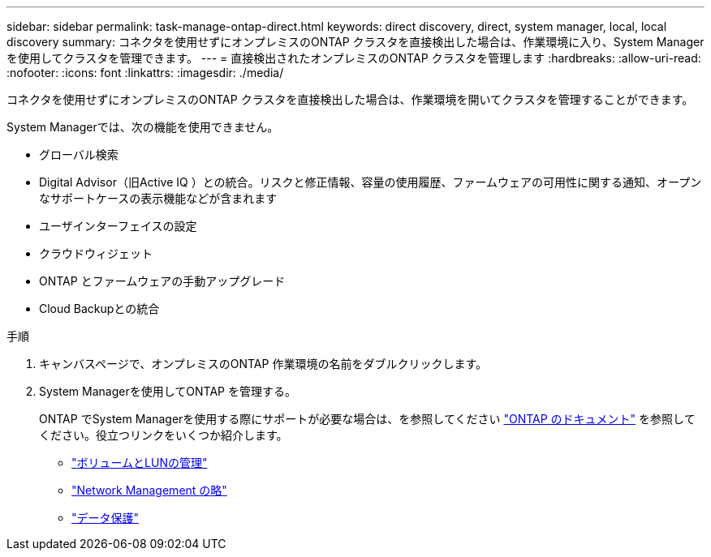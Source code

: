 ---
sidebar: sidebar 
permalink: task-manage-ontap-direct.html 
keywords: direct discovery, direct, system manager, local, local discovery 
summary: コネクタを使用せずにオンプレミスのONTAP クラスタを直接検出した場合は、作業環境に入り、System Managerを使用してクラスタを管理できます。 
---
= 直接検出されたオンプレミスのONTAP クラスタを管理します
:hardbreaks:
:allow-uri-read: 
:nofooter: 
:icons: font
:linkattrs: 
:imagesdir: ./media/


[role="lead"]
コネクタを使用せずにオンプレミスのONTAP クラスタを直接検出した場合は、作業環境を開いてクラスタを管理することができます。

System Managerでは、次の機能を使用できません。

* グローバル検索
* Digital Advisor（旧Active IQ ）との統合。リスクと修正情報、容量の使用履歴、ファームウェアの可用性に関する通知、オープンなサポートケースの表示機能などが含まれます
* ユーザインターフェイスの設定
* クラウドウィジェット
* ONTAP とファームウェアの手動アップグレード
* Cloud Backupとの統合


.手順
. キャンバスページで、オンプレミスのONTAP 作業環境の名前をダブルクリックします。
. System Managerを使用してONTAP を管理する。
+
ONTAP でSystem Managerを使用する際にサポートが必要な場合は、を参照してください https://docs.netapp.com/us-en/ontap/index.html["ONTAP のドキュメント"^] を参照してください。役立つリンクをいくつか紹介します。

+
** https://docs.netapp.com/us-en/ontap/volume-admin-overview-concept.html["ボリュームとLUNの管理"^]
** https://docs.netapp.com/us-en/ontap/network-manage-overview-concept.html["Network Management の略"^]
** https://docs.netapp.com/us-en/ontap/concept_dp_overview.html["データ保護"^]



